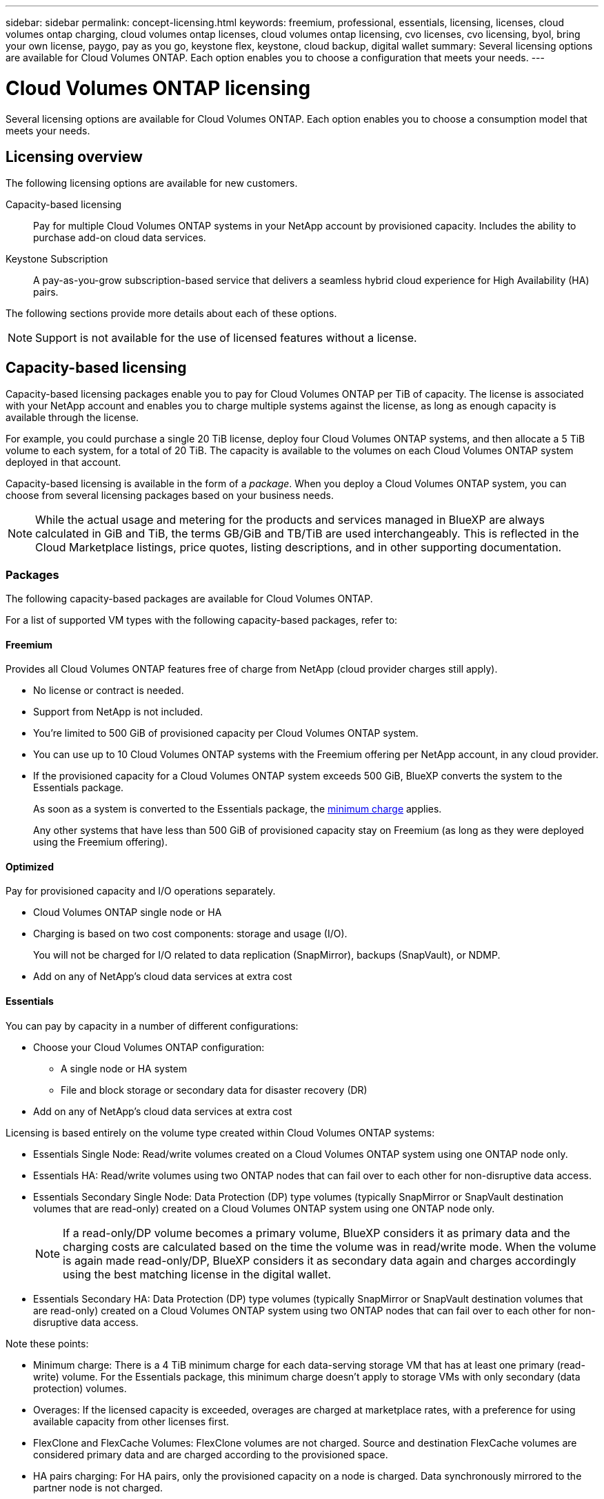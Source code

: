 ---
sidebar: sidebar
permalink: concept-licensing.html
keywords: freemium, professional, essentials, licensing, licenses, cloud volumes ontap charging, cloud volumes ontap licenses, cloud volumes ontap licensing, cvo licenses, cvo licensing, byol, bring your own license, paygo, pay as you go, keystone flex, keystone, cloud backup, digital wallet
summary: Several licensing options are available for Cloud Volumes ONTAP. Each option enables you to choose a configuration that meets your needs.
---

= Cloud Volumes ONTAP licensing
:hardbreaks:
:nofooter:
:icons: font
:linkattrs:
:imagesdir: ./media/

[.lead]
Several licensing options are available for Cloud Volumes ONTAP. Each option enables you to choose a consumption model that meets your needs.

== Licensing overview

The following licensing options are available for new customers.

Capacity-based licensing::
Pay for multiple Cloud Volumes ONTAP systems in your NetApp account by provisioned capacity. Includes the ability to purchase add-on cloud data services.

Keystone Subscription::
A pay-as-you-grow subscription-based service that delivers a seamless hybrid cloud experience for High Availability (HA) pairs.

//The previous by-node licensing model remains available for existing customers who have already purchased a license or who have an active marketplace subscription.

The following sections provide more details about each of these options.

NOTE: Support is not available for the use of licensed features without a license.   

== Capacity-based licensing

Capacity-based licensing packages enable you to pay for Cloud Volumes ONTAP per TiB of capacity. The license is associated with your NetApp account and enables you to charge multiple systems against the license, as long as enough capacity is available through the license.

For example, you could purchase a single 20 TiB license, deploy four Cloud Volumes ONTAP systems, and then allocate a 5 TiB volume to each system, for a total of 20 TiB. The capacity is available to the volumes on each Cloud Volumes ONTAP system deployed in that account.

Capacity-based licensing is available in the form of a _package_. When you deploy a Cloud Volumes ONTAP system, you can choose from several licensing packages based on your business needs.

NOTE: While the actual usage and metering for the products and services managed in BlueXP are always calculated in GiB and TiB, the terms GB/GiB and TB/TiB are used interchangeably. This is reflected in the Cloud Marketplace listings, price quotes, listing descriptions, and in other supporting documentation.

=== Packages

The following capacity-based packages are available for Cloud Volumes ONTAP.

For a list of supported VM types with the following capacity-based packages, refer to: 

ifdef::azure[]
* link:https://docs.netapp.com/us-en/cloud-volumes-ontap-relnotes/reference-configs-azure.html[Supported configurations in Azure^] 
endif::azure[]
ifdef::gcp[]
* link:https://docs.netapp.com/us-en/cloud-volumes-ontap-relnotes/reference-configs-gcp.html[Supported configurations in Google Cloud^]
endif::gcp[]

==== Freemium

Provides all Cloud Volumes ONTAP features free of charge from NetApp (cloud provider charges still apply).

* No license or contract is needed.
* Support from NetApp is not included.
* You're limited to 500 GiB of provisioned capacity per Cloud Volumes ONTAP system.
* You can use up to 10 Cloud Volumes ONTAP systems with the Freemium offering per NetApp account, in any cloud provider.
* If the provisioned capacity for a Cloud Volumes ONTAP system exceeds 500 GiB, BlueXP converts the system to the Essentials package.
+
As soon as a system is converted to the Essentials package, the <<Notes about charging,minimum charge>> applies.
+
Any other systems that have less than 500 GiB of provisioned capacity stay on Freemium (as long as they were deployed using the Freemium offering).

==== Optimized

Pay for provisioned capacity and I/O operations separately.

* Cloud Volumes ONTAP single node or HA
* Charging is based on two cost components: storage and usage (I/O).
+
You will not be charged for I/O related to data replication (SnapMirror), backups (SnapVault), or NDMP.
ifdef::azure[]
* Available in the Azure Marketplace as a pay-as-you-go offering or as an annual contract
endif::azure[]
ifdef::gcp[]
* Available in the Google Cloud Marketplace as a pay-as-you-go offering or as an annual contract
endif::gcp[]
* Add on any of NetApp's cloud data services at extra cost

==== Essentials

You can pay by capacity in a number of different configurations:

* Choose your Cloud Volumes ONTAP configuration:
** A single node or HA system
** File and block storage or secondary data for disaster recovery (DR)
* Add on any of NetApp's cloud data services at extra cost

Licensing is based entirely on the volume type created within Cloud Volumes ONTAP systems:

* Essentials Single Node: Read/write volumes created on a Cloud Volumes ONTAP system using one ONTAP node only.
* Essentials HA: Read/write volumes using two ONTAP nodes that can fail over to each other for non-disruptive data access.
* Essentials Secondary Single Node: Data Protection (DP) type volumes (typically SnapMirror or SnapVault destination volumes that are read-only) created on a Cloud Volumes ONTAP system using one ONTAP node only.
+
[NOTE]
If a read-only/DP volume becomes a primary volume, BlueXP considers it as primary data and the charging costs are calculated based on the time the volume was in read/write mode. When the volume is again made read-only/DP, BlueXP considers it as secondary data again and charges accordingly using the best matching license in the digital wallet.
+
* Essentials Secondary HA: Data Protection (DP) type volumes (typically SnapMirror or SnapVault destination volumes that are read-only) created on a Cloud Volumes ONTAP system using two ONTAP nodes that can fail over to each other for non-disruptive data access.

Note these points:

* Minimum charge: There is a 4 TiB minimum charge for each data-serving storage VM that has at least one primary (read-write) volume. For the Essentials package, this minimum charge doesn't apply to storage VMs with only secondary (data protection) volumes.
* Overages: If the licensed capacity is exceeded, overages are charged at marketplace rates, with a preference for using available capacity from other licenses first.
* FlexClone and FlexCache Volumes: FlexClone volumes are not charged. Source and destination FlexCache volumes are considered primary data and are charged according to the provisioned space.
* HA pairs charging: For HA pairs, only the provisioned capacity on a node is charged. Data synchronously mirrored to the partner node is not charged.



==== Professional

Pay by capacity for any type of Cloud Volumes ONTAP configuration with unlimited backups.

* Provides licensing for any Cloud Volumes ONTAP configuration
+
Single node or HA with capacity charging for primary and secondary volumes at the same rate
* Includes unlimited volume backups using BlueXP backup and recovery, but only for Cloud Volumes ONTAP systems that use the Professional package.
+
NOTE: A PAYGO subscription is required for BlueXP backup and recovery, however no charges will be incurred for using this service. For more information on setting up licensing for BlueXP backup and recovery, refer to https://docs.netapp.com/us-en/bluexp-backup-recovery/task-licensing-cloud-backup.html[Set up licensing for BlueXP backup and recovery^].
* Add on any of NetApp's cloud data services at extra cost

=== Consumption models

Capacity-based licensing packages are available with the following consumption models:

* *BYOL*: A license purchased from NetApp that can be used to deploy Cloud Volumes ONTAP in any cloud provider.
ifdef::azure[]
+
Note that the Optimized package is not available with BYOL.
endif::azure[]

* *PAYGO*: An hourly subscription from your cloud provider's marketplace.

* *Annual*: An annual contract from your cloud provider's marketplace.

Note the following:

* If you purchase a license from NetApp (BYOL), you also need to subscribe to the PAYGO offering from your cloud provider's marketplace.
+
Your license is always charged first, but you'll be charged from the hourly rate in the marketplace in these cases:

** If you exceed your licensed capacity
** If the term of your license expires

* If you have an annual contract from a marketplace, _all_ Cloud Volumes ONTAP systems that you deploy are charged against that contract. You can't mix and match an annual marketplace contract with BYOL.

* Only single node systems with BYOL are supported in China regions.

=== Changing packages

After deployment, you can change the package for a Cloud Volumes ONTAP system that uses capacity-based licensing. For example, if you deployed a Cloud Volumes ONTAP system with the Essentials package, you can change it to the Professional package if your business needs changed.

link:task-manage-capacity-licenses.html[Learn how to change charging methods].

=== Pricing

For details about pricing, go to https://cloud.netapp.com/pricing?hsCtaTracking=4f8b7b77-8f63-4b73-b5af-ee09eab4fbd6%7C5fefbc99-396c-4084-99e6-f1e22dc8ffe7[NetApp BlueXP website^].

=== Supported configurations

Capacity-based licensing packages are available with Cloud Volumes ONTAP 9.7 and later.

=== Capacity limit

With this licensing model, each individual Cloud Volumes ONTAP system supports up to 2 PiB of capacity through disks and tiering to object storage.

There is no maximum capacity limitation when it comes to the license itself.

=== Max number of systems

With capacity-based licensing, the maximum number of Cloud Volumes ONTAP systems is limited to 20 per NetApp account. A _system_ is a Cloud Volumes ONTAP HA pair, a Cloud Volumes ONTAP single node system, or any additional storage VMs that you create. The default storage VM does not count against the limit. This limit applies to all licensing models.

For example, let's say you have three working environments:

* A single node Cloud Volumes ONTAP system with one storage VM (this is the default storage VM that's created when you deploy Cloud Volumes ONTAP)
+
This working environment counts as one system.

* A single node Cloud Volumes ONTAP system with two storage VMs (the default storage VM, plus one additional storage VM that you created)
+
This working environment counts as two systems: one for the single node system and one for the additional storage VM.

* A Cloud Volumes ONTAP HA pair with three storage VMs (the default storage VM, plus two additional storage VMs that you created)
+
This working environment counts as three systems: one for the HA pair and two for the additional storage VMs.

That's six systems in total. You would then have room for an additional 14 systems in your account.

If you have a large deployment that requires more then 20 systems, contact your account rep or sales team.

https://docs.netapp.com/us-en/bluexp-setup-admin/concept-netapp-accounts.html[Learn more about NetApp accounts^].

=== Notes about charging

The following details can help you understand how charging works with capacity-based licensing.

==== Minimum charge

There is a 4 TiB minimum charge for each data-serving storage VM that has least one primary (read-write) volume. If the sum of the primary volumes is less than 4 TiB, then BlueXP applies the 4 TiB minimum charge to that storage VM.

If you haven't provisioned any volumes yet, then the minimum charge doesn't apply.

For the Essentials package, the 4 TiB minimum capacity charge doesn't apply to storage VMs that contain secondary (data protection) volumes only. For example, if you have a storage VM with 1 TiB of secondary data, then you're charged just for that 1 TiB of data. With all other non-Essentials package types (Optimized and Professional), the minimum capacity charging of 4 TiB applies regardless of the volume type. 

==== Overages

If you exceed your BYOL capacity or if your license expires, you'll be charged for overages at the hourly rate based on your marketplace subscription.

==== Essentials package

With the Essentials package, you're billed by the deployment type (HA or single node) and the volume type (primary or secondary). Pricing from high to low is in the following order: _Essentials Primary HA_, _Essentials Primary Single Node_, _Essentials Secondary HA_, and _Essentials Secondary Single Node_. Alternately, when you purchase a marketplace contract or accept a private offer, capacity charges are the same for any deployment or volume type. 

.BYOL
If you purchased an Essentials license from NetApp (BYOL) and you exceed the licensed capacity for that deployment and volume type, the BlueXP digital wallet charges overages against a higher priced Essentials license (if you have one and there is available capacity). This happens because we first use the available capacity that you've already purchased as prepaid capacity before charging against the marketplace. If there is no available capacity with your BYOL license, the exceeded capacity will be charged at marketplace on-demand hourly rates (PAYGO) and will add costs to your monthly bill.

Here's an example. Let's say you have the following licenses for the Essentials package:

* A 500 TiB _Essentials Secondary HA_ license that has 500 TiB of committed capacity
* A 500 TiB _Essentials Single Node_ license that only has 100 TiB of committed capacity

Another 50 TiB is provisioned on an HA pair with secondary volumes. Instead of charging that 50 TiB to PAYGO, the BlueXP digital wallet charges the 50 TiB overage against the _Essentials Single Node_ license. That license is priced higher than _Essentials Secondary HA_, but it's making use of a license you have already purchased, and it will not add costs to your monthly bill.

In the BlueXP digital wallet, that 50 TiB will be shown as charged against the _Essentials Single Node_ license.

Here's another example. Let's say you have the following licenses for the Essentials package:

* A 500 TiB _Essentials Secondary HA_ license that has 500 TiB of committed capacity
* A 500 TiB _Essentials Single Node_ license that only has 100 TiB of committed capacity

Another 100 TiB is provisioned on an HA pair with primary volumes. The license you purchased doesn't have _Essentials Primary HA_ committed capacity. The _Essentials Primary HA_ license is priced higher than both the _Essentials Primary Single Node_ and _Essentials Secondary HA_ licenses. 

In this example, the BlueXP digital wallet charges overages at the marketplace rate for the additional 100 TiB. The overage charges will appear on your monthly bill.  

.Marketplace contracts or private offers
If you purchased an Essentials license as part of a marketplace contract or a private offer, the BYOL logic does not apply, and you must have the exact license type for the usage. License type includes volume type (primary or secondary) and the deployment type (HA or single node). 

For example, let's say you deploy a Cloud Volumes ONTAP instance with the Essentials license. You then provision read-write volumes (primary single node) and read-only (secondary single node) volumes. Your marketplace contract or private offer must include capacity for _Essentials Single Node_ and _Essentials Secondary Single Node_ to cover the provisioned capacity. Any provisioned capacity that isn't part of your marketplace contract or private offer will be charged at the on-demand hourly rates (PAYGO) and will add costs to your monthly bill.

==== Storage VMs

* There are no extra licensing costs for additional data-serving storage VMs (SVMs), but there is a 4 TiB minimum capacity charge per data-serving SVM.

* Disaster recovery SVMs are charged according to the provisioned capacity.

==== HA pairs

For HA pairs, you're only charged for the provisioned capacity on a node. You aren't charged for data that is synchronously mirrored to the partner node.

==== FlexClone and FlexCache volumes

* You won't be charged for the capacity used by FlexClone volumes.

* Source and destination FlexCache volumes are considered primary data and charged according to the provisioned space.

=== How to get started

Learn how to get started with capacity-based licensing:

ifdef::aws[]
* link:task-set-up-licensing-aws.html[Set up licensing for Cloud Volumes ONTAP in AWS]
endif::aws[]
ifdef::azure[]
* link:task-set-up-licensing-azure.html[Set up licensing for Cloud Volumes ONTAP in Azure]
endif::azure[]
ifdef::gcp[]
* link:task-set-up-licensing-google.html[Set up licensing for Cloud Volumes ONTAP in Google Cloud]
endif::gcp[]

== Keystone Subscription

A pay-as-you-grow subscription-based service that delivers a seamless hybrid cloud experience for those preferring OpEx consumption models to upfront CapEx or leasing.

Charging is based on the size of your committed capacity for one or more Cloud Volumes ONTAP HA pairs in your Keystone Subscription.

The provisioned capacity for each volume is aggregated and compared to the committed capacity on your Keystone Subscription periodically, and any overages are charged as burst on your Keystone Subscription.

link:https://docs.netapp.com/us-en/keystone-staas/index.html[Learn more about NetApp Keystone^].

=== Supported configurations

Keystone Subscriptions are supported with HA pairs. This licensing option isn't supported with single node systems at this time.

=== Capacity limit

Each individual Cloud Volumes ONTAP system supports up to 2 PiB of capacity through disks and tiering to object storage.

=== How to get started

Learn how to get started with a Keystone Subscription:

ifdef::aws[]
* link:task-set-up-licensing-aws.html[Set up licensing for Cloud Volumes ONTAP in AWS]
endif::aws[]
ifdef::azure[]
* link:task-set-up-licensing-azure.html[Set up licensing for Cloud Volumes ONTAP in Azure]
endif::azure[]
ifdef::gcp[]
* link:task-set-up-licensing-google.html[Set up licensing for Cloud Volumes ONTAP in Google Cloud]
endif::gcp[]

== Node-based licensing

Node-based licensing is the previous generation licensing model that enabled you to license Cloud Volumes ONTAP by node. This licensing model is not available for new customers. By-node charging has been replaced with the by-capacity charging methods described above.

[IMPORTANT]
NetApp will end the availability of Node-based licensing shortly. After end of availability, node-based licenses will need to be converted to capacity-based licenses. For information, refer to https://mysupport.netapp.com/info/communications/CPC-00589.html[Customer communique: CPC-00589^].


Node-based licensing is still available for existing customers:

* If you have an active license, BYOL is available for license renewals only.
* If you have an active marketplace subscription, charging is still available through that subscription.

== License conversions

##Node-based licensing has been decommissioned for Cloud Volumes ONTAP systems. You have to convert the systems that still have node-based licenses to capacity based. For information about how you can perform this conversion, refer to link:task-manage-node-licenses.html[Convert node-based licenses to capacity based].##

Conversion of a system from capacity-based to node-based licensing is not supported.
